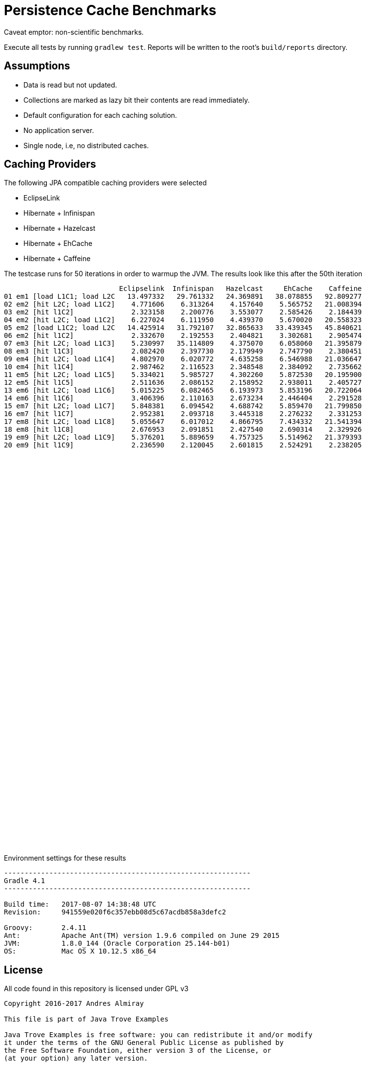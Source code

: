 = Persistence Cache Benchmarks

Caveat emptor: non-scientific benchmarks.

Execute all tests by running `gradlew test`. Reports will be written to the root's `build/reports` directory.

== Assumptions

 * Data is read but not updated.
 * Collections are marked as lazy bit their contents are read immediately.
 * Default configuration for each caching solution.
 * No application server.
 * Single node, i.e, no distributed caches.

== Caching Providers

The following JPA compatible caching providers were selected

 * EclipseLink
 * Hibernate + Infinispan
 * Hibernate + Hazelcast
 * Hibernate + EhCache
 * Hibernate + Caffeine

The testcase runs for 50 iterations in order to warmup the JVM. The results look like this after the 50th iteration

[source]
----
                            Eclipselink  Infinispan   Hazelcast     EhCache    Caffeine
01 em1 [load L1C1; load L2C   13.497332   29.761332   24.369891   38.078855   92.809277
02 em2 [hit L2C; load L1C2]    4.771606    6.313264    4.157640    5.565752   21.008394
03 em2 [hit l1C2]              2.323158    2.200776    3.553077    2.585426    2.184439
04 em2 [hit L2C; load L1C2]    6.227024    6.111950    4.439370    5.670020   20.558323
05 em2 [load L1C2; load L2C   14.425914   31.792107   32.865633   33.439345   45.840621
06 em2 [hit l1C2]              2.332670    2.192553    2.404821    3.302681    2.905474
07 em3 [hit L2C; load L1C3]    5.230997   35.114809    4.375070    6.058060   21.395879
08 em3 [hit l1C3]              2.082420    2.397730    2.179949    2.747790    2.380451
09 em4 [hit L2C; load L1C4]    4.802970    6.020772    4.635258    6.546988   21.036647
10 em4 [hit l1C4]              2.987462    2.116523    2.348548    2.384092    2.735662
11 em5 [hit L2C; load L1C5]    5.334021    5.985727    4.302260    5.872530   20.195900
12 em5 [hit l1C5]              2.511636    2.086152    2.158952    2.938011    2.405727
13 em6 [hit L2C; load L1C6]    5.015225    6.082465    6.193973    5.853196   20.722064
14 em6 [hit l1C6]              3.406396    2.110163    2.673234    2.446404    2.291528
15 em7 [hit L2C; load L1C7]    5.848381    6.094542    4.688742    5.859470   21.799850
16 em7 [hit l1C7]              2.952381    2.093718    3.445318    2.276232    2.331253
17 em8 [hit L2C; load L1C8]    5.055647    6.017012    4.866795    7.434332   21.541394
18 em8 [hit l1C8]              2.676953    2.091851    2.427540    2.690314    2.329926
19 em9 [hit L2C; load L1C9]    5.376201    5.889659    4.757325    5.514962   21.379393
20 em9 [hit l1C9]              2.236590    2.120045    2.601815    2.524291    2.238205
----


++++
<script type="text/javascript" src="https://www.gstatic.com/charts/loader.js"></script>
<script type="text/javascript">
  google.charts.load('current', {'packages':['corechart']});
  google.charts.setOnLoadCallback(drawChart);

  function drawChart() {
    var data = google.visualization.arrayToDataTable([
        ['  ', 'Eclipselink', 'Infinispan', 'Hazelcast',   'EhCache',  'Caffeine'],
        ['01',     13.497332,    29.761332,   24.369891,   38.078855,   92.809277],
        ['02',      4.771606,     6.313264,    4.157640,    5.565752,   21.008394],
        ['03',      2.323158,     2.200776,    3.553077,    2.585426,    2.184439],
        ['04',      6.227024,     6.111950,    4.439370,    5.670020,   20.558323],
        ['05',     14.425914,    31.792107,   32.865633,   33.439345,   45.840621],
        ['06',      2.332670,     2.192553,    2.404821,    3.302681,    2.905474],
        ['07',      5.230997,    35.114809,    4.375070,    6.058060,   21.395879],
        ['08',      2.082420,     2.397730,    2.179949,    2.747790,    2.380451],
        ['09',      4.802970,     6.020772,    4.635258,    6.546988,   21.036647],
        ['10',      2.987462,     2.116523,    2.348548,    2.384092,    2.735662],
        ['11',      5.334021,     5.985727,    4.302260,    5.872530,   20.195900],
        ['12',      2.511636,     2.086152,    2.158952,    2.938011,    2.405727],
        ['13',      5.015225,     6.082465,    6.193973,    5.853196,   20.722064],
        ['14',      3.406396,     2.110163,    2.673234,    2.446404,    2.291528],
        ['15',      5.848381,     6.094542,    4.688742,    5.859470,   21.799850],
        ['16',      2.952381,     2.093718,    3.445318,    2.276232,    2.331253],
        ['17',      5.055647,     6.017012,    4.866795,    7.434332,   21.541394],
        ['18',      2.676953,     2.091851,    2.427540,    2.690314,    2.329926],
        ['19',      5.376201,     5.889659,    4.757325,    5.514962,   21.379393],
        ['20',      2.236590,     2.120045,    2.601815,    2.524291,    2.238205],
    ]);

    var options = {
      title: 'Cache Access',
      legend: { position: 'bottom' },
      series: [
        {color: 'purple'},
        {color: 'red'},
        {color: 'blue'},
        {color: 'orange'},
        {color: 'green'},
      ]
    };

    var chart = new google.visualization.LineChart(document.getElementById('cache_chart'));

    chart.draw(data, options);
  }
</script>
<div id="cache_chart" style="width: 1024px; height: 800px"></div>
++++

Environment settings for these results

[source]
----
------------------------------------------------------------
Gradle 4.1
------------------------------------------------------------

Build time:   2017-08-07 14:38:48 UTC
Revision:     941559e020f6c357ebb08d5c67acdb858a3defc2

Groovy:       2.4.11
Ant:          Apache Ant(TM) version 1.9.6 compiled on June 29 2015
JVM:          1.8.0_144 (Oracle Corporation 25.144-b01)
OS:           Mac OS X 10.12.5 x86_64
----

== License

All code found in this repository is licensed under GPL v3

[source]
----
Copyright 2016-2017 Andres Almiray

This file is part of Java Trove Examples

Java Trove Examples is free software: you can redistribute it and/or modify
it under the terms of the GNU General Public License as published by
the Free Software Foundation, either version 3 of the License, or
(at your option) any later version.

Java Trove Examples is distributed in the hope that it will be useful,
but WITHOUT ANY WARRANTY; without even the implied warranty of
MERCHANTABILITY or FITNESS FOR A PARTICULAR PURPOSE.  See the
GNU General Public License for more details.

You should have received a copy of the GNU General Public License
along with Java Trove Examples. If not, see <http://www.gnu.org/licenses/>.
----